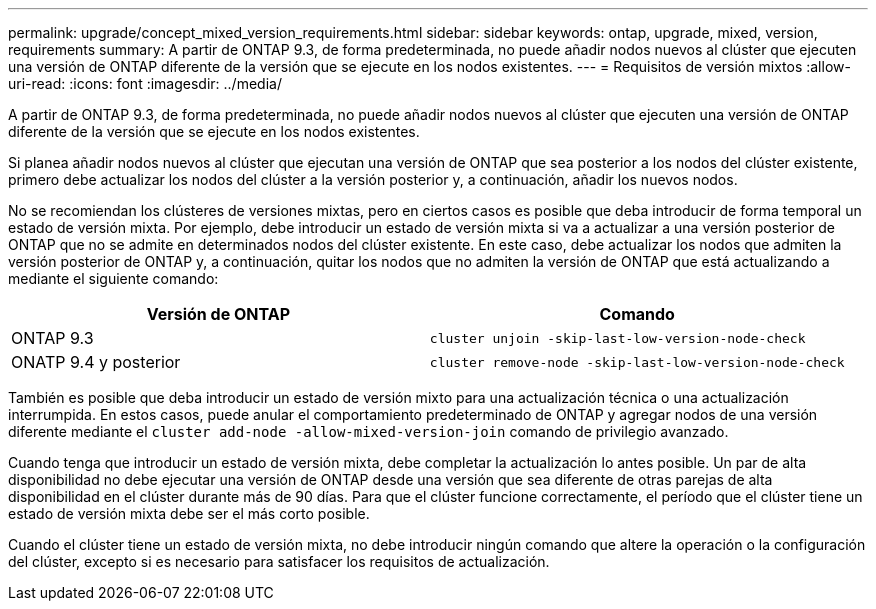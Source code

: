 ---
permalink: upgrade/concept_mixed_version_requirements.html 
sidebar: sidebar 
keywords: ontap, upgrade, mixed, version, requirements 
summary: A partir de ONTAP 9.3, de forma predeterminada, no puede añadir nodos nuevos al clúster que ejecuten una versión de ONTAP diferente de la versión que se ejecute en los nodos existentes. 
---
= Requisitos de versión mixtos
:allow-uri-read: 
:icons: font
:imagesdir: ../media/


[role="lead"]
A partir de ONTAP 9.3, de forma predeterminada, no puede añadir nodos nuevos al clúster que ejecuten una versión de ONTAP diferente de la versión que se ejecute en los nodos existentes.

Si planea añadir nodos nuevos al clúster que ejecutan una versión de ONTAP que sea posterior a los nodos del clúster existente, primero debe actualizar los nodos del clúster a la versión posterior y, a continuación, añadir los nuevos nodos.

No se recomiendan los clústeres de versiones mixtas, pero en ciertos casos es posible que deba introducir de forma temporal un estado de versión mixta. Por ejemplo, debe introducir un estado de versión mixta si va a actualizar a una versión posterior de ONTAP que no se admite en determinados nodos del clúster existente. En este caso, debe actualizar los nodos que admiten la versión posterior de ONTAP y, a continuación, quitar los nodos que no admiten la versión de ONTAP que está actualizando a mediante el siguiente comando:

[cols="2"]
|===
| Versión de ONTAP | Comando 


 a| 
ONTAP 9.3
 a| 
`cluster unjoin -skip-last-low-version-node-check`



 a| 
ONATP 9.4 y posterior
 a| 
`cluster remove-node -skip-last-low-version-node-check`

|===
También es posible que deba introducir un estado de versión mixto para una actualización técnica o una actualización interrumpida. En estos casos, puede anular el comportamiento predeterminado de ONTAP y agregar nodos de una versión diferente mediante el `cluster add-node -allow-mixed-version-join` comando de privilegio avanzado.

Cuando tenga que introducir un estado de versión mixta, debe completar la actualización lo antes posible. Un par de alta disponibilidad no debe ejecutar una versión de ONTAP desde una versión que sea diferente de otras parejas de alta disponibilidad en el clúster durante más de 90 días. Para que el clúster funcione correctamente, el período que el clúster tiene un estado de versión mixta debe ser el más corto posible.

Cuando el clúster tiene un estado de versión mixta, no debe introducir ningún comando que altere la operación o la configuración del clúster, excepto si es necesario para satisfacer los requisitos de actualización.
